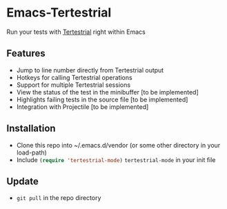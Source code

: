 * Emacs-Tertestrial
 Run your tests with [[https://github.com/kevgo/tertestrial-server][Tertestrial]] right within Emacs
** Features
 - Jump to line number directly from Tertestrial output
 - Hotkeys for calling Tertestrial operations
 - Support for multiple Tertestrial sessions
 - View the status of the test in the minibuffer [to be implemented]
 - Highlights failing tests in the source file [to be implemented]
 - Integration with Projectile [to be implemented]
** Installation
- Clone this repo into ~/.emacs.d/vendor (or some other directory in your load-path)
- Include src_emacs-lisp[:exports code]{(require 'tertestrial-mode)} =tertestrial-mode= in your init file
** Update
- ~git pull~ in the repo directory

